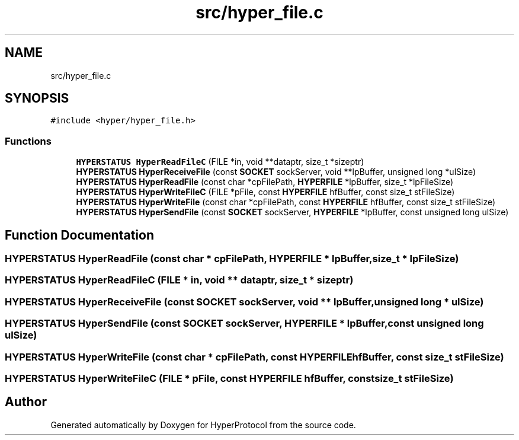 .TH "src/hyper_file.c" 3 "Wed Dec 9 2020" "HyperProtocol" \" -*- nroff -*-
.ad l
.nh
.SH NAME
src/hyper_file.c
.SH SYNOPSIS
.br
.PP
\fC#include <hyper/hyper_file\&.h>\fP
.br

.SS "Functions"

.in +1c
.ti -1c
.RI "\fBHYPERSTATUS\fP \fBHyperReadFileC\fP (FILE *in, void **dataptr, size_t *sizeptr)"
.br
.ti -1c
.RI "\fBHYPERSTATUS\fP \fBHyperReceiveFile\fP (const \fBSOCKET\fP sockServer, void **lpBuffer, unsigned long *ulSize)"
.br
.ti -1c
.RI "\fBHYPERSTATUS\fP \fBHyperReadFile\fP (const char *cpFilePath, \fBHYPERFILE\fP *lpBuffer, size_t *lpFileSize)"
.br
.ti -1c
.RI "\fBHYPERSTATUS\fP \fBHyperWriteFileC\fP (FILE *pFile, const \fBHYPERFILE\fP hfBuffer, const size_t stFileSize)"
.br
.ti -1c
.RI "\fBHYPERSTATUS\fP \fBHyperWriteFile\fP (const char *cpFilePath, const \fBHYPERFILE\fP hfBuffer, const size_t stFileSize)"
.br
.ti -1c
.RI "\fBHYPERSTATUS\fP \fBHyperSendFile\fP (const \fBSOCKET\fP sockServer, \fBHYPERFILE\fP *lpBuffer, const unsigned long ulSize)"
.br
.in -1c
.SH "Function Documentation"
.PP 
.SS "\fBHYPERSTATUS\fP HyperReadFile (const char * cpFilePath, \fBHYPERFILE\fP * lpBuffer, size_t * lpFileSize)"

.SS "\fBHYPERSTATUS\fP HyperReadFileC (FILE * in, void ** dataptr, size_t * sizeptr)"

.SS "\fBHYPERSTATUS\fP HyperReceiveFile (const \fBSOCKET\fP sockServer, void ** lpBuffer, unsigned long * ulSize)"

.SS "\fBHYPERSTATUS\fP HyperSendFile (const \fBSOCKET\fP sockServer, \fBHYPERFILE\fP * lpBuffer, const unsigned long ulSize)"

.SS "\fBHYPERSTATUS\fP HyperWriteFile (const char * cpFilePath, const \fBHYPERFILE\fP hfBuffer, const size_t stFileSize)"

.SS "\fBHYPERSTATUS\fP HyperWriteFileC (FILE * pFile, const \fBHYPERFILE\fP hfBuffer, const size_t stFileSize)"

.SH "Author"
.PP 
Generated automatically by Doxygen for HyperProtocol from the source code\&.
